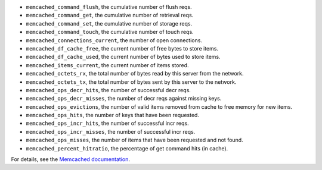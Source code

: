 .. _memcached_metrics:

* ``memcached_command_flush``, the cumulative number of flush reqs.
* ``memcached_command_get``, the cumulative number of retrieval reqs.
* ``memcached_command_set``, the cumulative number of storage reqs.
* ``memcached_command_touch``, the cumulative number of touch reqs.
* ``memcached_connections_current``, the number of open connections.
* ``memcached_df_cache_free``, the current number of free bytes to store items.
* ``memcached_df_cache_used``, the current number of bytes used to store items.
* ``memcached_items_current``, the current number of items stored.
* ``memcached_octets_rx``, the total number of bytes read by this server from
  the network.
* ``memcached_octets_tx``, the total number of bytes sent by this server to
  the network.
* ``memcached_ops_decr_hits``, the number of successful decr reqs.
* ``memcached_ops_decr_misses``, the number of decr reqs against missing keys.
* ``memcached_ops_evictions``, the number of valid items removed from cache to
  free memory for new items.
* ``memcached_ops_hits``, the number of keys that have been requested.
* ``memcached_ops_incr_hits``, the number of successful incr reqs.
* ``memcached_ops_incr_misses``, the number of successful incr reqs.
* ``memcached_ops_misses``, the number of items that have been requested and
  not found.
* ``memcached_percent_hitratio``, the percentage of get command hits (in cache).

For details, see the `Memcached documentation <https://github.com/memcached/memcached/blob/master/doc/protocol.txt#L488>`_.